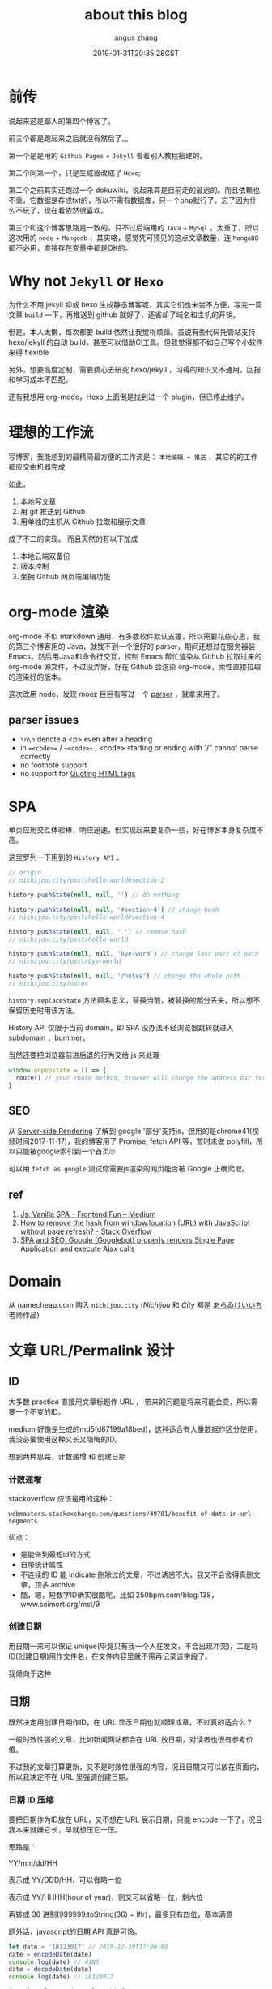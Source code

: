 #+TITLE: about this blog
#+AUTHOR: angus zhang
#+DATE: 2019-01-31T20:35:28CST
#+TAGS: blog node spa url domain recommend

* 前传

说起来这是鄙人的第四个博客了。

前三个都是跑起来之后就没有然后了。。

第一个是是用的 ~Github Pages~ + ~Jekyll~ 看着别人教程搭建的。

第二个同第一个，只是生成器改成了 ~Hexo~;

第二个之前其实还跑过一个 dokuwiki，说起来算是目前走的最远的。而且依赖也不重，它数据是存成txt的，所以不需有数据库，只一个php就行了。忘了因为什么不玩了，现在看依然很喜欢。

第三个和这个博客思路是一致的，只不过后端用的 ~Java~ + ~MySql~ ，太重了，所以这次用的 ~node~ + ~Mongodb~ ，其实咯，感觉凭可预见的这点文章数量，连 ~MongoDB~ 都不必用，直接存在变量中都是OK的。

* Why not ~Jekyll~ or ~Hexo~

为什么不用 jekyll 抑或 hexo 生成静态博客呢，其实它们也未尝不方便，写完一篇文章 =build= 一下，再推送到 github 就好了，还省却了域名和主机的开销。

但是，本人太懒，每次都要 build 依然让我觉得烦躁。虽说有些代码托管站支持 hexo/jekyll 的自动 build，甚至可以借助CI工具。但我觉得都不如自己写个小软件来得 flexible

另外，想要高度定制，需要费心去研究 hexo/jekyll ，习得的知识又不通用，回报和学习成本不匹配。

还有我想用 org-mode，Hexo 上面倒是找到过一个 plugin，但已停止维护。

* 理想的工作流

写博客，我能想到的最精简最方便的工作流是： =本地编辑 ➡ 推送= ，其它的的工作都应交由机器完成

如此，
1. 本地写文章
2. 用 git 推送到 Github
3. 用单独的主机从 Github 拉取和展示文章

成了不二的实现。
而且天然的有以下加成

1. 本地云端双备份
2. 版本控制
3. 坐拥 Github 网页端编辑功能

* org-mode 渲染

org-mode 不似 markdown 通用，有多数软件默认支援，所以需要花些心思，我的第三个博客用的 Java，就找不到一个很好的 parser，期间还想过在服务器装 Emacs，然后用Java和命令行交互，控制 Emacs 帮忙渲染从 Github 拉取过来的 org-mode 源文件，不过没弄好，好在 Github 会渲染 org-mode，索性直接拉取的渲染好的版本。

这次改用 node，发现 mooz 巨巨有写过一个 [[https://github.com/mooz/org-js/][parser]] ，就拿来用了。

** parser issues

- =\n\n= denote a <p> even after a heading
- in ==<code>== / ~~<code>~~ , <code> starting or ending with '/" cannot parse correctly
- no footnote support
- no support for [[https://orgmode.org/manual/Quoting-HTML-tags.html][Quoting HTML tags]]

* SPA

单页应用交互体验棒，响应迅速，但实现起来要复杂一些，好在博客本身复杂度不高。

这里罗列一下用到的 =History API= 。

#+BEGIN_SRC js
// origin
// nichijou.city/post/hello-world#section-2

history.pushState(null, null, '') // do nothing

history.pushState(null, null, '#section-4') // change hash
// nichijou.city/post/hello-world#section-4

history.pushState(null, null, ' ') // remove hash
// nichijou.city/post/hello-world

history.pushState(null, null, 'bye-word') // change last part of path
// nichijou.city/post/bye-world

history.pushState(null, null, '/notes') // change the whole path
// nichijou.city/notes
#+END_SRC


=history.replaceState= 方法顾名思义，替换当前，被替换的部分丢失，所以想不保留历史时用该方法。

History API 仅限于当前 domain，即 SPA 没办法不经浏览器跳转就进入 subdomain ，bummer。

当然还要把浏览器前进后退的行为交给 js 来处理
#+BEGIN_SRC js
window.onpopstate = () => {
  route() // your route method, browser will change the address bar for you
}
#+END_SRC

** SEO

从 [[https://www.youtube.com/watch?v=RAhYnK0v3rk][Server-side Rendering]] 了解到 google '部分'支持js，但用的是chrome41(视频时间2017-11-17)，我的博客用了 Promise, fetch API 等，暂时未做 polyfill，所以只能被google索引到一个首页🙄

可以用 =fetch as google= 测试你需要js渲染的网页能否被 Google 正确爬取。

** ref

1. [[https://medium.com/frontend-fun/js-vanilla-script-spa-1b29b43ea475][Js: Vanilla SPA – Frontend Fun – Medium]]
2. [[https://stackoverflow.com/questions/1397329/how-to-remove-the-hash-from-window-location-url-with-javascript-without-page-r][How to remove the hash from window.location (URL) with JavaScript without page refresh? - Stack Overflow]]
3. [[https://medium.com/@l.mugnaini/spa-and-seo-is-googlebot-able-to-render-a-single-page-application-1f74e706ab11][SPA and SEO: Google (Googlebot) properly renders Single Page Application and execute Ajax calls]]
* Domain

从 namecheap.com 购入 =nichijou.city= (/Nichijou/ 和 /City/ 都是 [[https://twitter.com/himaraya][あらゐけいいち]] 老师作品)

* 文章 URL/Permalink 设计
** ID

大多数 practice 直接用文章标题作 URL ， 带来的问题是将来可能会变，所以需要一个不变的ID。

medium 好像是生成的md5(d87199a18bed)，这种适合有大量数据作区分使用，我没必要使用这种又长又隐晦的ID。

想到两种思路，计数递增 和 创建日期
*** 计数递增

stackoverflow 应该是用的这种：
#+BEGIN_EXAMPLE
webmasters.stackexchange.com/questions/49781/benefit-of-date-in-url-segments
#+END_EXAMPLE

优点：
- 是能做到最短id的方式
- 自带统计属性
- 不连续的 ID 能 indicate 删除过的文章，不过诱惑不大，我又不会舍得真删文章，顶多 archive
- 酷，嗯，短数字ID确实很酷呢，比如 250bpm.com/blog:138，www.soimort.org/mst/9

*** 创建日期

用日期一来可以保证 unique(毕竟只有我一个人在发文，不会出现冲突)，二是将ID(创建日期)用作文件名，在文件内容里就不需再记录该字段了。

我倾向于这种

** 日期

既然决定用创建日期作ID，在 URL 显示日期也就顺理成章。不过真的适合么？

一般时效性强的文章，比如新闻网站都会在 URL 放日期，对读者也很有参考价值。

不过我的文章打算更新，又不是时效性很强的内容，况且日期又可以放在页面内，所以我决定不在 URL 里强调创建日期。

*** 日期 ID 压缩

要把日期作为ID放在 URL，又不想在 URL 展示日期，只能 encode 一下了，况且我本来就嫌它长，早就想压它一压。

思路是：

YY/mm/dd/HH

表示成 YY/DDD/HH，可以省略一位

表示成 YY/HHHH(hour of year)，则又可以省略一位，剩六位

再转成 36 进制(999999.toString(36) = lflr)，最多只有四位，基本满意

题外话，javascript的日期 API 真是可怜。

#+BEGIN_SRC js
let date = '18123017' // 2018-12-30T17:00:00
date = encodeDate(date)
console.log(date) // 41N5
date = decodeDate(date)
console.log(date) // 18123017

function slapZero(num, length) {
  return '0'.repeat(length - num.toString().length) + num
}

function encodeDate(str) {
  const [year, month, day, hour] = str.match(/\d{2}/g)
  const date = new Date('20' + year, month - 1, day, hour)
  let startOfDate = new Date(date.getFullYear(), 0, 0)
  let dayOfYear = Math.floor((date - startOfDate)/ (1000 * 60 * 60 * 24))
  return parseInt(year + slapZero((dayOfYear * 24 + date.getHours()).toString(), 4)).toString(36).toUpperCase()
}

function decodeDate(str) {
  let date = parseInt(str, 36).toString()
  let [, year, hours] = date.match(/(\d{2})(\d{4})/)
  let days = Math.floor(hours / 24)
  date = new Date((days * 24 * 60 * 60 * 1000) + (new Date('20' + year, 0, 0) - 0))
  return year+ slapZero(date.getMonth() + 1, 2) + slapZero(date.getDate(), 2) + slapZero((hours % 24), 2)
}
#+END_SRC
** 位置

当然这种冷冰冰的字符对 SEO 不友好，所以采用 =title + id= 的组合，title 不影响 routing

#+BEGIN_EXAMPLE
nichijou.city/post/set-global-variable-locally-41N5 ✗ 乱作一团
nichijou.city/post/41N5-set-global-variable-locally ✗ 乱作一团
nichijou.city/post/set-global-variable-locally/41N5 ✗ 重要的ID放最后，不妥
nichijou.city/post/41N5:set-global-variable-locally ✗ cute 但是有些乱作一团
nichijou.city/post/41N5/set-global-variable-locally ✓ not bad
#+END_EXAMPLE

最终形式： =nichijou.city/post/41N5[/.*]=

而且谷歌搜索结果可以省略ID部分，尚不知如何实现。

[[../static/190106233349.png][omission of id in Google Search]]

** ref

1. ! [[https://indieweb.org/URL_design][URL design - IndieWeb]]
2. [[https://searchengineland.com/four-reasons-to-avoid-using-dates-in-urls-13152][Four Reasons To Avoid Using Dates In URLs - Search Engine Land]]
3. [[http://www.seobook.com/do-you-put-dates-your-urls][Do You Put Dates in Your URLs? | SEO Book]]
4. [[https://moz.com/community/q/date-in-the-url][Date in the URL | Moz Q&A | Moz]]
5. [[https://moz.com/community/q/blog-article-url-with-or-without-date][Blog article URL - with or without date? | Moz Q&A | Moz]]
6. [[https://www.searchenginenews.com/sample/content/should-i-remove-the-dates-in-my-blog-urls-yes][Should I Remove the Dates in my Blog URLs? Yes! · SearchEngineNews.com]]
* TODO view counter | 访问统计

动态博客想统计访问量不难，
但是我想让应用 disposable，所以访问量不想储存在服务器。
一种方案是定期push到github，但强停应用仍会丢失部分数据。
#+BEGIN_EXAMPLE
    push   push   push
     ↑      ↑      ↑ 
─────┴──────┴──────┴───x <- crash
                   └─┬─┘
                 lost data
#+END_EXAMPLE

既然要使用google analysis，不如直接用它作view counter

不过：
#+BEGIN_QUOTE
Google doesn't process data instantly, you'd need to subscribe to the realtime analytics and cache
the data to display live on your site.
-- [[https://www.quora.com/Can-I-use-Google-Analytics-as-a-public-page-view-counter][Can I use Google Analytics as a public page view counter? - Quora]]
#+END_QUOTE

数据会有一定的滞后性，但不觉得这是个问题。
#+BEGIN_EXAMPLE
─────┬──────┬──────┬───  :Google Analysis
     ↓pull  ↓pull  ↓pull   
     •      •      •     :My Server
     └──┐   └────┐
       request  request  :Users
     └┬─┘   └┬───┘
     delay  delay
#+END_EXAMPLE
* TODO 标签索引
* TODO 评论系统

暂时打算用 [[https://gitalk.github.io/][Gitalk Demo | Aotu.io「凹凸实验室」]]
* 代码高亮

在 [[http://mooz.github.io/org-js/][org.js]] 看到 js 代码有高亮，还以为 org-js 能分析 js 代码块，结果也是在前端挂的 js 库

貌似最通用的两个库是 highlight.js 和 Prism.js，后者貌似多了插件支持，选用的后者。

为了速度，我把Prism挂在后端，发现不能识别  =&#39;=  =&#34;= 等[see: [[https://www.w3.org/MarkUp/html-spec/html-spec_13.html][The HTML Coded Character Set]]]。所以加了几个 replace 操作

#+BEGIN_SRC js
html.replace(/<code class="language-(.+)">([\s\S]*?)<\/code>/g, (match, lang, code) => {
    try {
      code = code
        .replace(/&#34;/g, '"')
        .replace(/&#38;/g, "&")
        .replace(/&#39;/g, "'")
        .replace(/&#60;/g, "<")
        .replace(/&#62;/g, ">")

      return `<code class="language-${lang}">${Prism.highlight(code, Prism.languages[lang], lang)}<\/code>`
    } catch(e) {
      console.log('未添加对 ' + lang + " 支持")
    }
    return match
  })
#+END_SRC
* 图床

网站流量可怜，暂且用 Github，和文章放在一起管理起来方便，文件名不变，将来迁移起来也容易

Hammerspoon 黏图脚本
#+BEGIN_SRC lua
function saveImgToStatic()
  local filename = os.date('%y%m%d%H%M%S') .. '.png'
  local img = hs.pasteboard.readImage()

  if img == nil then return hs.alert('no image on pasteboard') end

  local res = img:saveToFile('/Users/nichijou/Documents/blog/static/' .. filename)

  if not res then
    hs.alert('failed')
  else
    hs.pasteboard.setContents('[[../static/' .. filename .. '][]]')
  end
end
#+END_SRC
